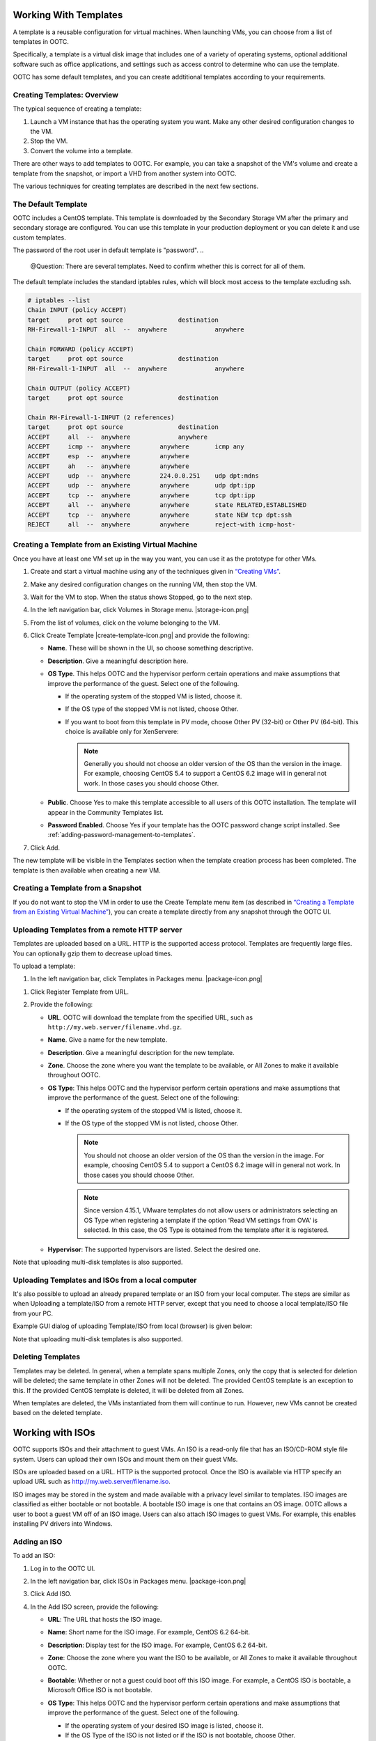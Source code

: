 .. 
   "Option One Technologies Cloud" (OOTC) documentation.

Working With Templates
=======================

A template is a reusable configuration for virtual machines. When launching 
VMs, you can choose from a list of templates in OOTC.

Specifically, a template is a virtual disk image that includes one of a
variety of operating systems, optional additional software such as
office applications, and settings such as access control to determine
who can use the template. 

OOTC has some default templates, and you can create addtitional templates
according to your requirements.

Creating Templates: Overview
----------------------------

The typical sequence of creating a template:

#. Launch a VM instance that has the operating system you want. Make any
   other desired configuration changes to the VM.

#. Stop the VM.

#. Convert the volume into a template.

There are other ways to add templates to OOTC. For example, you
can take a snapshot of the VM's volume and create a template from the
snapshot, or import a VHD from another system into OOTC.

The various techniques for creating templates are described in the next
few sections.



The Default Template
--------------------

OOTC includes a CentOS template. This template is downloaded by
the Secondary Storage VM after the primary and secondary storage are
configured. You can use this template in your production deployment or
you can delete it and use custom templates.

The password of the root user in default template is "password".
..
   @Question: There are several templates. Need to confirm whether this is correct for all of them.


The default template includes the standard iptables rules, which will
block most access to the template excluding ssh.

.. code:: bash

   # iptables --list
   Chain INPUT (policy ACCEPT)
   target     prot opt source               destination
   RH-Firewall-1-INPUT  all  --  anywhere             anywhere

   Chain FORWARD (policy ACCEPT)
   target     prot opt source               destination
   RH-Firewall-1-INPUT  all  --  anywhere             anywhere

   Chain OUTPUT (policy ACCEPT)
   target     prot opt source               destination

   Chain RH-Firewall-1-INPUT (2 references)
   target     prot opt source               destination
   ACCEPT     all  --  anywhere             anywhere
   ACCEPT     icmp --  anywhere        anywhere       icmp any
   ACCEPT     esp  --  anywhere        anywhere
   ACCEPT     ah   --  anywhere        anywhere
   ACCEPT     udp  --  anywhere        224.0.0.251    udp dpt:mdns
   ACCEPT     udp  --  anywhere        anywhere       udp dpt:ipp
   ACCEPT     tcp  --  anywhere        anywhere       tcp dpt:ipp
   ACCEPT     all  --  anywhere        anywhere       state RELATED,ESTABLISHED
   ACCEPT     tcp  --  anywhere        anywhere       state NEW tcp dpt:ssh
   REJECT     all  --  anywhere        anywhere       reject-with icmp-host-

..
   @Question: Need to confirm whether this is applicable for all the templates.

Creating a Template from an Existing Virtual Machine
----------------------------------------------------

Once you have at least one VM set up in the way you want, you can use it
as the prototype for other VMs.

#. Create and start a virtual machine using any of the techniques given
   in `“Creating VMs” <virtual_machines.html#creating-vms>`_.

#. Make any desired configuration changes on the running VM, then stop the VM.

#. Wait for the VM to stop. When the status shows Stopped, go to the
   next step.

#. In the left navigation bar, click Volumes in Storage menu. |storage-icon.png|

#. From the list of volumes, click on the volume belonging to the VM.

#. Click Create Template |create-template-icon.png| and provide the following:

   -  **Name**. These will be shown in the UI, so
      choose something descriptive.

   - **Description**. Give a meaningful description here.

   -  **OS Type**. This helps OOTC and the hypervisor perform
      certain operations and make assumptions that improve the
      performance of the guest. Select one of the following.

      -  If the operating system of the stopped VM is listed, choose it.

      -  If the OS type of the stopped VM is not listed, choose Other.

      -  If you want to boot from this template in PV mode, choose Other
         PV (32-bit) or Other PV (64-bit). This choice is available only
         for XenServere:

         .. note:: 
            Generally you should not choose an older version of the OS 
            than the version in the image. For example, choosing CentOS 
            5.4 to support a CentOS 6.2 image will in general not work. 
            In those cases you should choose Other.


   -  **Public**. Choose Yes to make this template accessible to all
      users of this OOTC installation. The template will appear in
      the Community Templates list.

   -  **Password Enabled**. Choose Yes if your template has the
      OOTC password change script installed. See 
      :ref:`adding-password-management-to-templates`.

#. Click Add.

The new template will be visible in the Templates section when the
template creation process has been completed. The template is then
available when creating a new VM.

Creating a Template from a Snapshot
-----------------------------------

If you do not want to stop the VM in order to use the Create Template
menu item (as described in `“Creating a Template from an Existing 
Virtual Machine” <#creating-a-template-from-an-existing-virtual-machine>`_), 
you can create a template directly from any snapshot through the 
OOTC UI.


Uploading Templates from a remote HTTP server
---------------------------------------------

Templates are uploaded based on a URL. HTTP is the supported access
protocol. Templates are frequently large files. You can optionally gzip
them to decrease upload times.

To upload a template:

#. In the left navigation bar, click Templates in Packages menu. |package-icon.png|

..
   @Question: What would be the appropriate name for this menu icon in the navigation bar. I used "Packages". 

#. Click Register Template from URL.

#. Provide the following:

   -  **URL**. OOTC will download the template from the
      specified URL, such as ``http://my.web.server/filename.vhd.gz``.

   -  **Name**. Give a name for the new template.

   -  **Description**. Give a meaningful description for the new template.

   -  **Zone**. Choose the zone where you want the template to be
      available, or All Zones to make it available throughout
      OOTC.

   -  **OS Type**: This helps OOTC and the hypervisor perform
      certain operations and make assumptions that improve the
      performance of the guest. Select one of the following:

      -  If the operating system of the stopped VM is listed, choose it.

      -  If the OS type of the stopped VM is not listed, choose Other.

         .. note:: 
            You should not choose an older version of the OS than the 
            version in the image. For example, choosing CentOS 5.4 to 
            support a CentOS 6.2 image will in general not work. In 
            those cases you should choose Other.

         .. note::
            Since version 4.15.1, VMware templates do not allow users or administrators
            selecting an OS Type when registering a template if the option 'Read VM settings from OVA' is selected. In this case, the OS Type is
            obtained from the template after it is registered.

   -  **Hypervisor**: The supported hypervisors are listed. Select the
      desired one.

..
   @Question: Shoudn't we remove the hypervisor from the UI and docs.

   -  **Format**. The format of the template upload file, such as VHD or
      OVA.

   -  **Password Enabled**. Choose Yes if your template has the
      OOTC password change script installed. 
      See :ref:`adding-password-management-to-templates`.

   -  **Extractable**. Choose Yes if the template is available for
      extraction. If this option is selected, end users can download a
      full image of a template.

   -  **Public**. Choose Yes to make this template accessible to all
      users of this OOTC installation. The template will appear in
      the Community Templates list. See `“Private and
      Public Templates” <#private-and-public-templates>`_.

   -  **Featured**. Choose Yes if you would like this template to be
      more prominent for users to select. The template will appear in
      the Featured Templates list. Only an administrator can make a
      template Featured.
      
Note that uploading multi-disk templates is also supported.


Uploading Templates and ISOs from a local computer
-------------------------------------------

It's also possible to upload an already prepared template or an ISO from your local computer.
The steps are similar as when Uploading a template/ISO from a remote HTTP server, except that you need to choose a local template/ISO file from your PC.

Example GUI dialog of uploading Template/ISO from local (browser) is given below:

|template-upload-from-local.PNG|

|upload-iso-from-local.png|

Note that uploading multi-disk templates is also supported.


Deleting Templates
------------------

Templates may be deleted. In general, when a template spans multiple
Zones, only the copy that is selected for deletion will be deleted; the
same template in other Zones will not be deleted. The provided CentOS
template is an exception to this. If the provided CentOS template is
deleted, it will be deleted from all Zones.

When templates are deleted, the VMs instantiated from them will continue
to run. However, new VMs cannot be created based on the deleted
template.

Working with ISOs
===================

OOTC supports ISOs and their attachment to guest VMs. An ISO is a
read-only file that has an ISO/CD-ROM style file system. Users can
upload their own ISOs and mount them on their guest VMs.

ISOs are uploaded based on a URL. HTTP is the supported protocol. Once
the ISO is available via HTTP specify an upload URL such as
http://my.web.server/filename.iso.


ISO images may be stored in the system and made available with a privacy
level similar to templates. ISO images are classified as either bootable
or not bootable. A bootable ISO image is one that contains an OS image.
OOTC allows a user to boot a guest VM off of an ISO image. Users
can also attach ISO images to guest VMs. For example, this enables
installing PV drivers into Windows.

Adding an ISO
---------------

To add an ISO:

#. Log in to the OOTC UI.

#. In the left navigation bar, click ISOs in Packages menu. |package-icon.png|

#. Click Add ISO.

#. In the Add ISO screen, provide the following:

   -  **URL**: The URL that hosts the ISO image.

   -  **Name**: Short name for the ISO image. For example, CentOS 6.2
      64-bit.

   -  **Description**: Display test for the ISO image. For example,
      CentOS 6.2 64-bit.

   -  **Zone**: Choose the zone where you want the ISO to be available,
      or All Zones to make it available throughout OOTC.

   -  **Bootable**: Whether or not a guest could boot off this ISO
      image. For example, a CentOS ISO is bootable, a Microsoft Office
      ISO is not bootable.

   -  **OS Type**: This helps OOTC and the hypervisor perform
      certain operations and make assumptions that improve the
      performance of the guest. Select one of the following.

      -  If the operating system of your desired ISO image is listed,
         choose it.

      -  If the OS Type of the ISO is not listed or if the ISO is not
         bootable, choose Other.

      .. note:: 
         It is not recommended to choose an older version of the OS than 
         the version in the image. For example, choosing CentOS 5.4 to 
         support a CentOS 6.2 image will usually not work. In these 
         cases, choose Other.

   -  **Extractable**: Choose Yes if the ISO should be available for
      extraction.

   -  **Public**: Choose Yes if this ISO should be available to other
      users.

   -  **Featured**: Choose Yes if you would like this ISO to be more
      prominent for users to select. The ISO will appear in the Featured
      ISOs list. Only an administrator can make an ISO Featured.

#. Click OK.

   The Management Server will download the ISO. Depending on the size of
   the ISO, this may take a long time. The ISO status column will
   display Ready once it has been successfully downloaded into secondary
   storage. Clicking Refresh updates the download percentage.

#. **Important**: Wait for the ISO to finish downloading. If you move on
   to the next task and try to use the ISO right away, it will appear to
   fail. The entire ISO must be available before you can work
   with it.


Attaching an ISO to a VM
-------------------------

#. In the left navigation bar, click Instances in Compute menu. |compute-icon.png|

#. Choose the virtual machine you want to work with.

#. Click the Attach ISO button. |iso.png|

#. In the Attach ISO dialog box, select the desired ISO.

#. Click OK.



.. |sysmanager.png| image:: /_static/images/sysmanager.png
   :alt: System Image Manager
.. |software-license.png| image:: /_static/images/software-license.png
   :alt: Depicts hiding the EULA page.
.. |change-admin-password.png| image:: /_static/images/change-admin-password.png
   :alt: Depicts changing the administrator password
.. |kvm-direct-download.png| image:: /_static/images/kvm-direct-download.png
.. |upload-iso-from-local.png| image:: /_static/images/upload-iso-from-local.png
   :alt: Upload ISO from local
.. |template-upload-from-local.PNG| image:: /_static/images/template-upload-from-local.PNG
   :alt: Upload Template from local
.. |template-permissions-update-manually-1.PNG| image:: /_static/images/template-permissions-update-manually-1.PNG
   :alt: USharing template with account "user2"
.. |template-permissions-update-manually-2.PNG| image:: /_static/images/template-permissions-update-manually-2.PNG
   :alt: Revoking permissions from account "user2"
.. |template-permissions-update-1.PNG| image:: /_static/images/template-permissions-update-1.PNG
   :alt: Sharing template with just account "user8"
.. |template-permissions-update-2.PNG| image:: /_static/images/template-permissions-update-2.PNG
   :alt: Sharing template with 2 specific projects
.. |template-permissions-update-3.PNG| image:: /_static/images/template-permissions-update-3.PNG
   :alt: Revoking permissins from account "user8"
.. |template-permissions-update-4.PNG| image:: /_static/images/template-permissions-update-4.PNG
   :alt: Revoking permsissons from both projects previously added
.. |template-permissions-update-5.PNG| image:: /_static/images/template-permissions-update-5.PNG
   :alt: Reseting (removing all) permissions
.. |compute-icon.png| image:: /_static/images/compute-icon.png
   :alt: Compute

